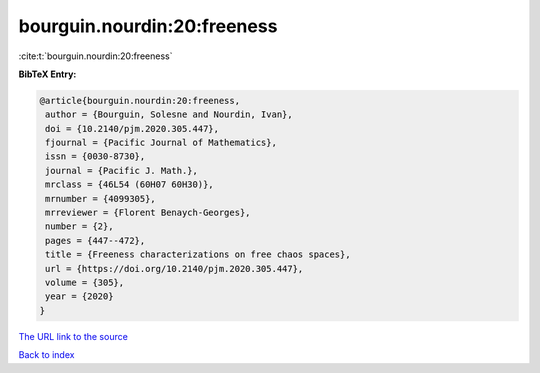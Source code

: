 bourguin.nourdin:20:freeness
============================

:cite:t:`bourguin.nourdin:20:freeness`

**BibTeX Entry:**

.. code-block:: bibtex

   @article{bourguin.nourdin:20:freeness,
    author = {Bourguin, Solesne and Nourdin, Ivan},
    doi = {10.2140/pjm.2020.305.447},
    fjournal = {Pacific Journal of Mathematics},
    issn = {0030-8730},
    journal = {Pacific J. Math.},
    mrclass = {46L54 (60H07 60H30)},
    mrnumber = {4099305},
    mrreviewer = {Florent Benaych-Georges},
    number = {2},
    pages = {447--472},
    title = {Freeness characterizations on free chaos spaces},
    url = {https://doi.org/10.2140/pjm.2020.305.447},
    volume = {305},
    year = {2020}
   }

`The URL link to the source <ttps://doi.org/10.2140/pjm.2020.305.447}>`__


`Back to index <../By-Cite-Keys.html>`__

